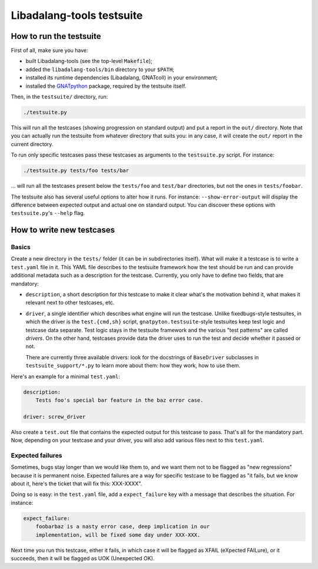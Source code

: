 Libadalang-tools testsuite
##########################

How to run the testsuite
========================

First of all, make sure you have:

* built Libadalang-tools (see the top-level ``Makefile``);
* added the ``libadalang-tools/bin`` directory to your ``$PATH``;
* installed its runtime dependencies (Libadalang, GNATcoll) in your
  environment;
* installed the `GNATpython <https://github.com/Nikokrock/gnatpython>`_
  package, required by the testsuite itself.

Then, in the ``testsuite/`` directory, run:

.. code-block:: text

    ./testsuite.py

This will run all the testcases (showing progression on standard output) and
put a report in the ``out/`` directory. Note that you can actually run the
testsuite from whatever directory that suits you: in any case, it will create
the ``out/`` report in the current directory.

To run only specific testcases pass these testcases as arguments to the
``testsuite.py`` script.  For instance:

.. code-block:: text

    ./testsuite.py tests/foo tests/bar

... will run all the testcases present below the ``tests/foo`` and ``test/bar``
directories, but not the ones in ``tests/foobar``.

The testsuite also has several useful options to alter how it runs. For
instance: ``--show-error-output`` will display the difference between expected
output and actual one on standard output. You can discover these options with
``testsuite.py``'s ``--help`` flag.


How to write new testcases
==========================

Basics
------

Create a new directory in the ``tests/`` folder (it can be in subdirectories
itself). What will make it a testcase is to write a ``test.yaml`` file in it.
This YAML file describes to the testsuite framework how the test should be run
and can provide additional metadata such as a description for the testcase.
Currently, you only have to define two fields, that are mandatory:

* ``description``, a short description for this testcase to make it
  clear what's the motivation behind it, what makes it relevant next to other
  testcases, etc.

* ``driver``, a single identifier which describes what engine will run the
  testcase. Unlike fixedbugs-style testsuites, in which the driver is the
  ``test.{cmd,sh}`` script, ``gnatpyton.testsuite``-style testsuites keep
  test logic and testcase data separate. Test logic stays in the testsuite
  framework and the various "test patterns" are called *drivers*. On the other
  hand, testcases provide data the driver uses to run the test and decide
  whether it passed or not.

  There are currently three available drivers: look for the docstrings of
  ``BaseDriver`` subclasses in ``testsuite_support/*.py`` to learn more about
  them: how they work, how to use them.

Here's an example for a minimal ``test.yaml``:

.. code-block:: yaml

    description:
        Tests foo's special bar feature in the baz error case.

    driver: screw_driver

Also create a ``test.out`` file that contains the expected output for this
testcase to pass. That's all for the mandatory part. Now, depending on your
testcase and your driver, you will also add various files next to this
``test.yaml``.


Expected failures
-----------------

Sometimes, bugs stay longer than we would like them to, and we want them not to
be flagged as "new regressions" because it is permanent noise. Expected
failures are a way for specific testcase to be flagged as "it fails, but we
know about it, here's the ticket that will fix this: XXX-XXXX".

Doing so is easy: in the ``test.yaml`` file, add a ``expect_failure`` key with
a message that describes the situation. For instance:

.. code-block:: yaml

    expect_failure:
        foobarbaz is a nasty error case, deep implication in our
        implementation, will be fixed some day under XXX-XXX.

Next time you run this testcase, either it fails, in which case it will be
flagged as XFAIL (eXpected FAILure), or it succeeds, then it will be flagged as
UOK (Unexpected OK).
